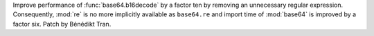Improve performance of :func:`base64.b16decode` by a factor ten by
removing an unnecessary regular expression. Consequently, :mod:`re`
is no more implicitly available as ``base64.re`` and import time of
:mod:`base64` is improved by a factor six. Patch by Bénédikt Tran.
